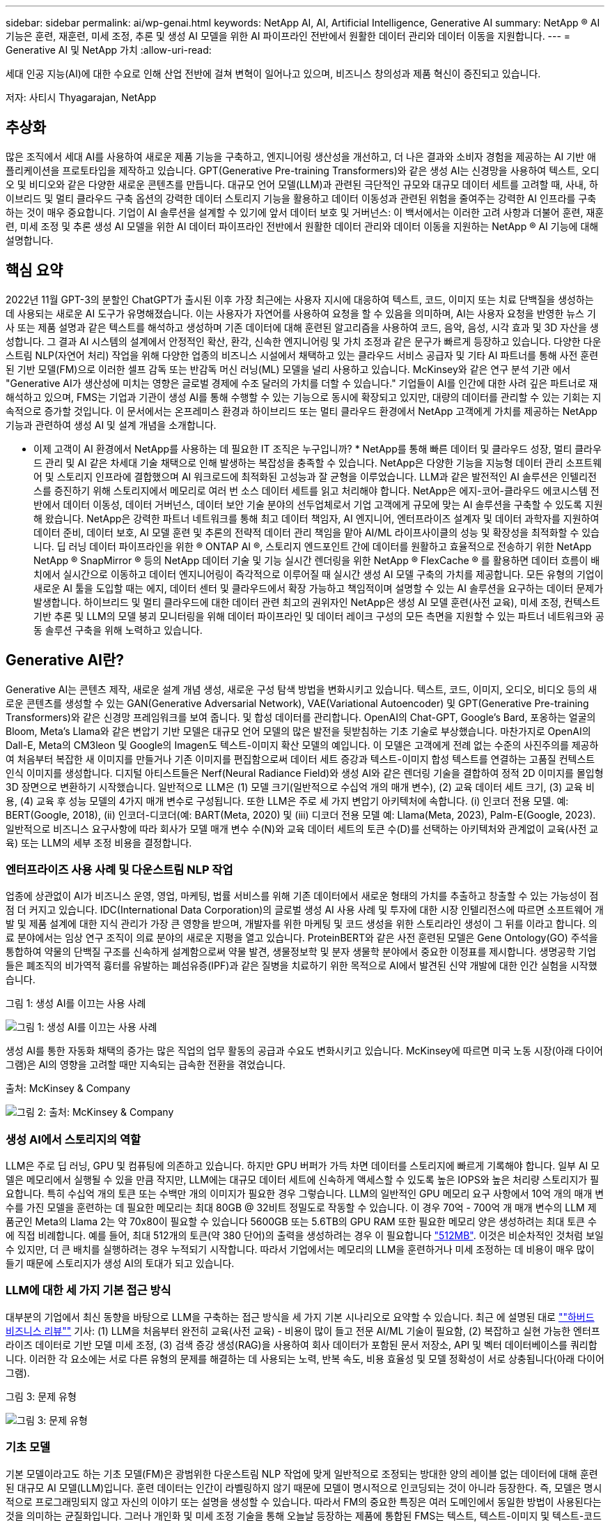 ---
sidebar: sidebar 
permalink: ai/wp-genai.html 
keywords: NetApp AI, AI, Artificial Intelligence, Generative AI 
summary: NetApp ® AI 기능은 훈련, 재훈련, 미세 조정, 추론 및 생성 AI 모델을 위한 AI 파이프라인 전반에서 원활한 데이터 관리와 데이터 이동을 지원합니다. 
---
= Generative AI 및 NetApp 가치
:allow-uri-read: 


[role="lead"]
세대 인공 지능(AI)에 대한 수요로 인해 산업 전반에 걸쳐 변혁이 일어나고 있으며, 비즈니스 창의성과 제품 혁신이 증진되고 있습니다.

저자: 사티시 Thyagarajan, NetApp



== 추상화

많은 조직에서 세대 AI를 사용하여 새로운 제품 기능을 구축하고, 엔지니어링 생산성을 개선하고, 더 나은 결과와 소비자 경험을 제공하는 AI 기반 애플리케이션을 프로토타입을 제작하고 있습니다. GPT(Generative Pre-training Transformers)와 같은 생성 AI는 신경망을 사용하여 텍스트, 오디오 및 비디오와 같은 다양한 새로운 콘텐츠를 만듭니다. 대규모 언어 모델(LLM)과 관련된 극단적인 규모와 대규모 데이터 세트를 고려할 때, 사내, 하이브리드 및 멀티 클라우드 구축 옵션의 강력한 데이터 스토리지 기능을 활용하고 데이터 이동성과 관련된 위험을 줄여주는 강력한 AI 인프라를 구축하는 것이 매우 중요합니다. 기업이 AI 솔루션을 설계할 수 있기에 앞서 데이터 보호 및 거버넌스: 이 백서에서는 이러한 고려 사항과 더불어 훈련, 재훈련, 미세 조정 및 추론 생성 AI 모델을 위한 AI 데이터 파이프라인 전반에서 원활한 데이터 관리와 데이터 이동을 지원하는 NetApp ® AI 기능에 대해 설명합니다.



== 핵심 요약

2022년 11월 GPT-3의 분할인 ChatGPT가 출시된 이후 가장 최근에는 사용자 지시에 대응하여 텍스트, 코드, 이미지 또는 치료 단백질을 생성하는 데 사용되는 새로운 AI 도구가 유명해졌습니다. 이는 사용자가 자연어를 사용하여 요청을 할 수 있음을 의미하며, AI는 사용자 요청을 반영한 뉴스 기사 또는 제품 설명과 같은 텍스트를 해석하고 생성하며 기존 데이터에 대해 훈련된 알고리즘을 사용하여 코드, 음악, 음성, 시각 효과 및 3D 자산을 생성합니다. 그 결과 AI 시스템의 설계에서 안정적인 확산, 환각, 신속한 엔지니어링 및 가치 조정과 같은 문구가 빠르게 등장하고 있습니다. 다양한 다운스트림 NLP(자연어 처리) 작업을 위해 다양한 업종의 비즈니스 시설에서 채택하고 있는 클라우드 서비스 공급자 및 기타 AI 파트너를 통해 사전 훈련된 기반 모델(FM)으로 이러한 셀프 감독 또는 반감독 머신 러닝(ML) 모델을 널리 사용하고 있습니다. McKinsey와 같은 연구 분석 기관 에서 "Generative AI가 생산성에 미치는 영향은 글로벌 경제에 수조 달러의 가치를 더할 수 있습니다." 기업들이 AI를 인간에 대한 사려 깊은 파트너로 재해석하고 있으며, FMS는 기업과 기관이 생성 AI를 통해 수행할 수 있는 기능으로 동시에 확장되고 있지만, 대량의 데이터를 관리할 수 있는 기회는 지속적으로 증가할 것입니다. 이 문서에서는 온프레미스 환경과 하이브리드 또는 멀티 클라우드 환경에서 NetApp 고객에게 가치를 제공하는 NetApp 기능과 관련하여 생성 AI 및 설계 개념을 소개합니다.

* 이제 고객이 AI 환경에서 NetApp를 사용하는 데 필요한 IT 조직은 누구입니까? * NetApp를 통해 빠른 데이터 및 클라우드 성장, 멀티 클라우드 관리 및 AI 같은 차세대 기술 채택으로 인해 발생하는 복잡성을 충족할 수 있습니다. NetApp은 다양한 기능을 지능형 데이터 관리 소프트웨어 및 스토리지 인프라에 결합했으며 AI 워크로드에 최적화된 고성능과 잘 균형을 이루었습니다. LLM과 같은 발전적인 AI 솔루션은 인텔리전스를 증진하기 위해 스토리지에서 메모리로 여러 번 소스 데이터 세트를 읽고 처리해야 합니다. NetApp은 에지-코어-클라우드 에코시스템 전반에서 데이터 이동성, 데이터 거버넌스, 데이터 보안 기술 분야의 선두업체로서 기업 고객에게 규모에 맞는 AI 솔루션을 구축할 수 있도록 지원해 왔습니다. NetApp은 강력한 파트너 네트워크를 통해 최고 데이터 책임자, AI 엔지니어, 엔터프라이즈 설계자 및 데이터 과학자를 지원하여 데이터 준비, 데이터 보호, AI 모델 훈련 및 추론의 전략적 데이터 관리 책임을 맡아 AI/ML 라이프사이클의 성능 및 확장성을 최적화할 수 있습니다. 딥 러닝 데이터 파이프라인을 위한 ® ONTAP AI ®, 스토리지 엔드포인트 간에 데이터를 원활하고 효율적으로 전송하기 위한 NetApp NetApp ® SnapMirror ® 등의 NetApp 데이터 기술 및 기능 실시간 렌더링을 위한 NetApp ® FlexCache ® 를 활용하면 데이터 흐름이 배치에서 실시간으로 이동하고 데이터 엔지니어링이 즉각적으로 이루어질 때 실시간 생성 AI 모델 구축의 가치를 제공합니다. 모든 유형의 기업이 새로운 AI 툴을 도입할 때는 에지, 데이터 센터 및 클라우드에서 확장 가능하고 책임적이며 설명할 수 있는 AI 솔루션을 요구하는 데이터 문제가 발생합니다. 하이브리드 및 멀티 클라우드에 대한 데이터 관련 최고의 권위자인 NetApp은 생성 AI 모델 훈련(사전 교육), 미세 조정, 컨텍스트 기반 추론 및 LLM의 모델 붕괴 모니터링을 위해 데이터 파이프라인 및 데이터 레이크 구성의 모든 측면을 지원할 수 있는 파트너 네트워크와 공동 솔루션 구축을 위해 노력하고 있습니다.



== Generative AI란?

Generative AI는 콘텐츠 제작, 새로운 설계 개념 생성, 새로운 구성 탐색 방법을 변화시키고 있습니다. 텍스트, 코드, 이미지, 오디오, 비디오 등의 새로운 콘텐츠를 생성할 수 있는 GAN(Generative Adversarial Network), VAE(Variational Autoencoder) 및 GPT(Generative Pre-training Transformers)와 같은 신경망 프레임워크를 보여 줍니다. 및 합성 데이터를 관리합니다. OpenAI의 Chat-GPT, Google's Bard, 포옹하는 얼굴의 Bloom, Meta's Llama와 같은 변압기 기반 모델은 대규모 언어 모델의 많은 발전을 뒷받침하는 기초 기술로 부상했습니다. 마찬가지로 OpenAI의 Dall-E, Meta의 CM3leon 및 Google의 Imagen도 텍스트-이미지 확산 모델의 예입니다. 이 모델은 고객에게 전례 없는 수준의 사진주의를 제공하여 처음부터 복잡한 새 이미지를 만들거나 기존 이미지를 편집함으로써 데이터 세트 증강과 텍스트-이미지 합성 텍스트를 연결하는 고품질 컨텍스트 인식 이미지를 생성합니다. 디지털 아티스트들은 Nerf(Neural Radiance Field)와 생성 AI와 같은 렌더링 기술을 결합하여 정적 2D 이미지를 몰입형 3D 장면으로 변환하기 시작했습니다. 일반적으로 LLM은 (1) 모델 크기(일반적으로 수십억 개의 매개 변수), (2) 교육 데이터 세트 크기, (3) 교육 비용, (4) 교육 후 성능 모델의 4가지 매개 변수로 구성됩니다. 또한 LLM은 주로 세 가지 변압기 아키텍처에 속합니다. (i) 인코더 전용 모델. 예: BERT(Google, 2018), (ii) 인코더-디코더(예: BART(Meta, 2020) 및 (iii) 디코더 전용 모델 예: Llama(Meta, 2023), Palm-E(Google, 2023). 일반적으로 비즈니스 요구사항에 따라 회사가 모델 매개 변수 수(N)와 교육 데이터 세트의 토큰 수(D)를 선택하는 아키텍처와 관계없이 교육(사전 교육) 또는 LLM의 세부 조정 비용을 결정합니다.



=== 엔터프라이즈 사용 사례 및 다운스트림 NLP 작업

업종에 상관없이 AI가 비즈니스 운영, 영업, 마케팅, 법률 서비스를 위해 기존 데이터에서 새로운 형태의 가치를 추출하고 창출할 수 있는 가능성이 점점 더 커지고 있습니다. IDC(International Data Corporation)의 글로벌 생성 AI 사용 사례 및 투자에 대한 시장 인텔리전스에 따르면 소프트웨어 개발 및 제품 설계에 대한 지식 관리가 가장 큰 영향을 받으며, 개발자를 위한 마케팅 및 코드 생성을 위한 스토리라인 생성이 그 뒤를 이라고 합니다. 의료 분야에서는 임상 연구 조직이 의료 분야의 새로운 지평을 열고 있습니다. ProteinBERT와 같은 사전 훈련된 모델은 Gene Ontology(GO) 주석을 통합하여 약물의 단백질 구조를 신속하게 설계함으로써 약물 발견, 생물정보학 및 분자 생물학 분야에서 중요한 이정표를 제시합니다. 생명공학 기업들은 폐조직의 비가역적 흉터를 유발하는 폐섬유증(IPF)과 같은 질병을 치료하기 위한 목적으로 AI에서 발견된 신약 개발에 대한 인간 실험을 시작했습니다.

그림 1: 생성 AI를 이끄는 사용 사례

image::gen-ai-image1.png[그림 1: 생성 AI를 이끄는 사용 사례]

생성 AI를 통한 자동화 채택의 증가는 많은 직업의 업무 활동의 공급과 수요도 변화시키고 있습니다. McKinsey에 따르면 미국 노동 시장(아래 다이어그램)은 AI의 영향을 고려할 때만 지속되는 급속한 전환을 겪었습니다.

출처: McKinsey & Company

image::gen-ai-image3.png[그림 2: 출처: McKinsey & Company]



=== 생성 AI에서 스토리지의 역할

LLM은 주로 딥 러닝, GPU 및 컴퓨팅에 의존하고 있습니다. 하지만 GPU 버퍼가 가득 차면 데이터를 스토리지에 빠르게 기록해야 합니다. 일부 AI 모델은 메모리에서 실행될 수 있을 만큼 작지만, LLM에는 대규모 데이터 세트에 신속하게 액세스할 수 있도록 높은 IOPS와 높은 처리량 스토리지가 필요합니다. 특히 수십억 개의 토큰 또는 수백만 개의 이미지가 필요한 경우 그렇습니다. LLM의 일반적인 GPU 메모리 요구 사항에서 10억 개의 매개 변수를 가진 모델을 훈련하는 데 필요한 메모리는 최대 80GB @ 32비트 정밀도로 작동할 수 있습니다. 이 경우 70억 - 700억 개 매개 변수의 LLM 제품군인 Meta의 Llama 2는 약 70x80이 필요할 수 있습니다 5600GB 또는 5.6TB의 GPU RAM 또한 필요한 메모리 양은 생성하려는 최대 토큰 수에 직접 비례합니다. 예를 들어, 최대 512개의 토큰(약 380 단어)의 출력을 생성하려는 경우 이 필요합니다 link:https://github.com/ray-project/llm-numbers#1-mb-gpu-memory-required-for-1-token-of-output-with-a-13b-parameter-model["512MB"]. 이것은 비순차적인 것처럼 보일 수 있지만, 더 큰 배치를 실행하려는 경우 누적되기 시작합니다. 따라서 기업에서는 메모리의 LLM을 훈련하거나 미세 조정하는 데 비용이 매우 많이 들기 때문에 스토리지가 생성 AI의 토대가 되고 있습니다.



=== LLM에 대한 세 가지 기본 접근 방식

대부분의 기업에서 최신 동향을 바탕으로 LLM을 구축하는 접근 방식을 세 가지 기본 시나리오로 요약할 수 있습니다. 최근 에 설명된 대로 link:https://hbr.org/2023/07/how-to-train-generative-ai-using-your-companys-data[""하버드 비즈니스 리뷰""] 기사: (1) LLM을 처음부터 완전히 교육(사전 교육) - 비용이 많이 들고 전문 AI/ML 기술이 필요함, (2) 복잡하고 실현 가능한 엔터프라이즈 데이터로 기반 모델 미세 조정, (3) 검색 증강 생성(RAG)을 사용하여 회사 데이터가 포함된 문서 저장소, API 및 벡터 데이터베이스를 쿼리합니다. 이러한 각 요소에는 서로 다른 유형의 문제를 해결하는 데 사용되는 노력, 반복 속도, 비용 효율성 및 모델 정확성이 서로 상충됩니다(아래 다이어그램).

그림 3: 문제 유형

image::gen-ai-image4.png[그림 3: 문제 유형]



=== 기초 모델

기본 모델이라고도 하는 기초 모델(FM)은 광범위한 다운스트림 NLP 작업에 맞게 일반적으로 조정되는 방대한 양의 레이블 없는 데이터에 대해 훈련된 대규모 AI 모델(LLM)입니다. 훈련 데이터는 인간이 라벨링하지 않기 때문에 모델이 명시적으로 인코딩되는 것이 아니라 등장한다. 즉, 모델은 명시적으로 프로그래밍되지 않고 자신의 이야기 또는 설명을 생성할 수 있습니다. 따라서 FM의 중요한 특징은 여러 도메인에서 동일한 방법이 사용된다는 것을 의미하는 균질화입니다. 그러나 개인화 및 미세 조정 기술을 통해 오늘날 등장하는 제품에 통합된 FMS는 텍스트, 텍스트-이미지 및 텍스트-코드 생성 기능뿐만 아니라 도메인별 작업 또는 디버깅 코드를 설명하는 데도 유용합니다. 예를 들어, OpenAI의 Codex 또는 Meta의 Code Llama와 같은 FMS는 프로그래밍 작업의 자연어 설명을 기반으로 여러 프로그래밍 언어로 코드를 생성할 수 있습니다. 이러한 모델은 파이썬, C#, 자바스크립트, 펄, 루비, 및 SQL. 이들은 사용자의 의도를 이해하고 소프트웨어 개발, 코드 최적화 및 프로그래밍 작업의 자동화에 유용한 원하는 작업을 수행하는 특정 코드를 생성합니다.



=== 미세 조정, 영역 특이성 및 재교육

데이터 준비 및 데이터 사전 처리 이후 LLM 구축의 일반적인 사례 중 하나는 크고 다양한 데이터 세트에 대해 교육을 받은 사전 훈련된 모델을 선택하는 것입니다. 세부 조정이라는 맥락에서, 과 같은 오픈 소스 대형 언어 모델이 될 수 있습니다 link:https://ai.meta.com/llama/["메타의 라마 2"] 700억 개의 매개 변수와 2조 개의 토큰에 대한 교육을 받았습니다. 사전 학습된 모델을 선택한 후 다음 단계는 도메인별 데이터에 맞게 세부 조정하는 것입니다. 이를 위해서는 모델의 매개 변수를 조정하고 새로운 데이터에 대해 훈련하여 특정 도메인 및 작업에 적응해야 합니다. 예를 들어, 금융 업계를 지원하는 광범위한 금융 데이터에 대한 교육을 받은 독점 LLM인 BloombergGPT가 있습니다. 특정 작업을 위해 설계 및 훈련된 도메인별 모델은 일반적으로 범위 내에서 정확성과 성능이 높지만 다른 작업 또는 도메인 간 전송 가능성은 낮습니다. 일정 기간 동안 비즈니스 환경과 데이터가 변경될 경우 테스트 중 FM의 예측 정확도가 성능에 비해 떨어지기 시작할 수 있습니다. 이 경우 모델을 재훈련하거나 미세 조정하는 것이 중요합니다. 기존 AI/ML에서 모델 재훈련은 배포된 ML 모델을 새 데이터로 업데이트하는 것을 의미하며, 일반적으로 두 가지 유형의 드리프트를 없애기 위해 수행됩니다. (1) 컨셉 드리프트 – 입력 변수와 목표 변수 사이의 링크가 시간에 따라 변경되면, 우리가 변화를 예측하고자 하는 것에 대한 설명 이후 모델은 부정확한 예측을 생성할 수 있습니다. (2) 데이터 드리프트 – 시간이 지남에 따라 고객 습관 또는 행동의 변화와 같이 입력 데이터의 특성이 변화하여 모델이 이러한 변화에 대응하지 못하는 경우에 발생합니다. 마찬가지로 재교육은 FMS/LLM에도 적용되지만 비용이 많이 들기 때문에(수백만 달러) 대부분의 조직이 고려할 만한 것은 아닙니다. 현재 활발한 연구 중에 있으며, LLMOps 영역에서 여전히 나타나고 있습니다. 따라서 미세 조정된 FMS에서 모델이 붕괴될 경우 재교육을 받는 대신 기업은 새로운 데이터 세트를 사용하여 다시 미세 조정을 선택할 수 있습니다(훨씬 저렴함). 비용 측면에서 아래에 나열된 것은 Azure-OpenAI Services의 모델 가격 표의 예입니다. 고객은 각 작업 범주에 대해 특정 데이터 세트에서 모델을 미세 조정하고 평가할 수 있습니다.

출처: Microsoft Azure

image::gen-ai-image5.png[출처: Microsoft Azure]



=== 신속한 엔지니어링 및 추론

신속한 엔지니어링은 모델 가중치를 업데이트하지 않고 원하는 작업을 수행하기 위해 LLM과 통신하는 효과적인 방법을 의미합니다. AI 모델 훈련 및 미세 조정이 NLP 애플리케이션에 중요합니다. 하지만 추론도 마찬가지로 중요합니다. 훈련된 모델이 사용자 프롬프트에 응답합니다. 추론을 위한 시스템 요구사항은 일반적으로 수십억 개의 저장된 모델 매개 변수를 적용하여 최상의 응답을 이끌어낼 수 있어야 하기 때문에 LLM에서 GPU에 데이터를 제공하는 AI 스토리지 시스템의 읽기 성능에 훨씬 더 큰 영향을 줍니다.



=== LLMOps, 모델 모니터링 및 벡터스토어

기존의 MLOps(Machine Learning Ops)와 마찬가지로 LLMOps(Large Language Model Operations)도 데이터 과학자와 DevOps 엔지니어의 협업이 필요하며, 생산 환경에서 LLM 관리를 위한 도구와 모범 사례가 필요합니다. 그러나 LLM에 대한 워크플로와 기술 스택은 어떤 면에서 다를 수 있습니다. 예를 들어, LangChain 문자열과 같은 프레임워크를 사용하여 구축된 LLM 파이프라인은 벡터스토어 또는 벡터 데이터베이스와 같은 외부 임베디드 엔드포인트에 대한 여러 LLM API 호출을 함께 통합합니다. 벡터 데이터베이스와 같은 다운스트림 커넥터에 임베드된 끝점 및 벡터스토어를 사용하는 것은 데이터를 저장하고 액세스하는 방식에 있어 상당한 발전을 나타냅니다. 처음부터 개발된 기존의 ML 모델과 달리 LLM은 전송 학습에 의존하는 경우가 많습니다. 이러한 모델은 보다 구체적인 영역에서 성능을 향상시키기 위해 새로운 데이터로 미세 조정된 FMS로 시작되기 때문입니다. 따라서 LLMOps는 위험 관리 및 모델 붕괴 모니터링 기능을 제공하는 것이 중요합니다.



=== 발생 AI 시대의 위험과 윤리

“ChatGPT – 그것은 매끈하지만 여전히 무의미한.” – MIT 기술 리뷰. 가비지 입력 – 가비지 유출은 항상 컴퓨팅 측면에서 어려운 문제였습니다. Generative AI의 유일한 차이점은 쓰레기를 매우 신뢰할 수 있게 만들어 부정확한 결과를 도출하는 데 탁월하다는 것입니다. LLM은 자신이 만든 이야기에 맞게 사실을 발명한 경향이 있습니다. 따라서 세대 AI를 AI 등가물로 비용을 낮출 수 있는 좋은 기회로 간주하는 기업은 시스템을 정직하고 윤리적으로 유지하기 위해 심층적인 추측을 효율적으로 탐지하고 편견을 줄이며 위험을 낮춰야 합니다. 엔드 투 엔드 암호화 및 AI 가드레일을 통한 데이터 이동성, 데이터 품질, 데이터 거버넌스 및 데이터 보호를 지원하는 강력한 AI 인프라를 통해 유입되는 데이터 파이프라인은 책임지고 설명 가능한 생성 AI 모델의 설계에 포함되어 있습니다.



== 고객 시나리오 및 NetApp

그림 3: 기계 학습/대규모 언어 모델 워크플로

image::gen-ai-image6.png[그림 3: 기계 학습/대규모 언어 모델 워크플로]

* 우리는 교육 또는 미세 조정 중입니까? * (a) LLM 모델을 처음부터 교육하거나, 사전 훈련된 FM을 미세 조정하거나, RAG를 사용하여 기초 모델 외부의 문서 저장소에서 데이터를 검색하고, 메시지를 보강할 수 있는지 여부 (b) 오픈 소스 LLM(예: Llama 2) 또는 독점 FMS(예: ChatGPT, Bard, AWS Bedrock)를 활용하는 것은 조직의 전략적 결정입니다. 각 접근 방식에는 비용 효율성, 데이터 부담, 운영, 모델 정확도 및 LLM 관리 간의 절충이 있습니다.

기업으로서 NetApp은 업무 문화와 제품 설계 및 엔지니어링 활동에 대한 접근 방식에 내부적으로 AI를 수용합니다. 예를 들어, NetApp의 자율적 랜섬웨어 방어는 AI와 머신 러닝을 사용하여 구축됩니다. 파일 시스템 이상 징후를 조기에 감지하여 운영에 영향을 미치기 전에 위협을 식별하는 데 도움이 됩니다. 둘째, NetApp는 판매 및 재고 예측, 챗봇과 같은 비즈니스 운영에 예측 AI를 사용하여 콜센터 제품 지원 서비스, 기술 사양, 보증, 서비스 매뉴얼 등과 같은 고객을 지원합니다. 셋째, NetApp은 수요 예측, 의료 영상, 감정 분석, 심리 분석, 능동적 AI 솔루션과 같은 예측 AI 솔루션을 구축하는 고객에게 제공하는 제품 및 솔루션을 통해 AI 데이터 파이프라인 및 ML/LLM 워크플로에 고객 가치를 제공합니다. Gans와 같은 차세대 AI 솔루션은 NetApp ® ONTAP AI ®, NetApp ® SnapMirror ®, NetApp ® FlexCache ® 와 같은 NetApp 제품을 사용하여 제조 부문의 이상 징후 탐지와 금융 및 금융 서비스의 자금 세탁 방지 및 사기 범죄를 탐지합니다.



== NetApp 역량

챗봇, 코드 생성, 이미지 생성 또는 게놈 모델 표현과 같은 생성 AI 애플리케이션에서 데이터의 이동과 관리는 에지, 프라이빗 데이터 센터 및 하이브리드 멀티 클라우드 에코시스템에 걸쳐 있을 수 있습니다. 예를 들어, ChatGPT와 같은 사전 훈련된 모델의 API를 통해 노출된 최종 사용자 앱에서 승객의 항공권을 비즈니스 클래스로 업그레이드하는 데 도움을 주는 실시간 AI 봇은 인터넷에서 승객 정보를 공개하지 않기 때문에 그 자체로 해당 작업을 수행할 수 없습니다. API는 하이브리드 또는 멀티 클라우드 에코시스템에 존재할 수 있는 항공사의 승객의 개인 정보 및 티켓 정보에 액세스해야 합니다. LLM을 사용하여 일대다 바이오 의료 연구 기관과 관련된 약물 발견 시 임상 시험을 수행하는 최종 사용자 애플리케이션을 통해 약물 분자 및 환자 데이터를 공유하는 과학자에게도 이와 유사한 시나리오가 적용될 수 있습니다. FMS 또는 LLM에 전달되는 중요한 데이터에는 PII, 재무 정보, 건강 정보, 생체 데이터, 위치 데이터, 통신 데이터, 온라인 행동 및 법률 정보 실시간 렌더링, 프롬프트 실행 및 에지 추론의 경우, 오픈 소스 또는 독점 LLM 모델을 통해 최종 사용자 앱에서 스토리지 엔드포인트로 데이터가 이동하고 사내 또는 퍼블릭 클라우드 플랫폼의 데이터 센터로 이동합니다. 이 모든 시나리오에서 데이터 이동성과 데이터 보호는 대규모 훈련 데이터 세트와 이러한 데이터의 이동에 의존하는 LLM과 관련된 AI 운영에 매우 중요합니다.

그림 4: Generative AI-LLM Data Pipeline

image::gen-ai-image7.png[그림 4: Generative AI-LLM 데이터 파이프라인]

지능형 데이터 관리 소프트웨어를 기반으로 하는 NetApp의 스토리지 인프라, 데이터 및 클라우드 서비스 포트폴리오입니다.

* Data Preparation *: LLM 기술 스택의 첫 번째 기둥은 기존의 ML 스택에서 거의 영향을 받지 않습니다. 훈련 또는 세부 조정 전에 AI 파이프라인의 데이터 사전 처리가 데이터를 정규화하고 정리해야 합니다. 이 단계에는 Amazon S3 계층 형태의 모든 위치나 파일 저장소 또는 NetApp StorageGRID와 같은 오브젝트 저장소와 같은 온프레미스 스토리지 시스템에서 데이터를 수집하는 커넥터가 포함됩니다.

* NetApp ® ONTAP * 는 데이터 센터와 클라우드에서 NetApp의 중요 스토리지 솔루션을 뒷받침하는 기초 기술입니다. ONTAP에는 사이버 공격에 대한 자동 랜섬웨어 보호, 내장 데이터 전송 기능, 사내, 하이브리드, NAS의 멀티 클라우드, SAN, 오브젝트, 등 다양한 아키텍처에 대한 스토리지 효율성 기능을 포함한 다양한 데이터 관리 및 보호 기능이 포함되어 있습니다. 소프트웨어 정의 스토리지(SDS)가 필요합니다.

* NetApp ® ONTAP AI ® *: 딥 러닝 모델 훈련. NetApp ® ONTAP ® 는 ONTAP 스토리지 클러스터와 NVIDIA DGX 컴퓨팅 노드를 통해 NetApp 고객을 위해 RDMA 기반 NFS를 사용하여 NVIDIA GPU Direct Storage ™ 를 지원합니다. 또한 스토리지에서 메모리로 소스 데이터 세트를 여러 번 읽고 처리할 수 있는 비용 효율적인 성능을 제공하므로 인텔리전스를 강화할 수 있어 조직이 LLM에 대한 교육, 미세 조정 및 확장 액세스를 수행할 수 있습니다.

* NetApp ® FlexCache ® * 는 파일 배포를 간소화하고 읽기 빈도가 높은 데이터만 캐시하는 원격 캐싱 기능입니다. 이 기능은 LLM 교육, 재교육 및 미세 조정에 유용하며 실시간 렌더링 및 LLM 추론과 같은 비즈니스 요구사항에 따라 고객에게 가치를 제공합니다.

* NetApp ® SnapMirror * 는 두 ONTAP 시스템 간에 볼륨 스냅샷을 복제하는 ONTAP 기능입니다. 이 기능은 에지의 데이터를 사내 데이터 센터 또는 클라우드로 최적으로 전송합니다. SnapMirror를 사용하여 온프레미스와 하이퍼스케일 클라우드 간에 데이터를 안전하고 효율적으로 이동할 수 있습니다. 고객이 엔터프라이즈 데이터가 포함된 RAG로 클라우드에서 생성 가능한 AI를 개발하려는 경우 SnapMirror를 사용할 수 있습니다. 변경 사항만 효율적으로 전송하여 대역폭을 절약하고 복제 속도를 높임으로써 FMS 또는 LLM의 훈련, 재교육 및 미세 조정 작업 중에 필수 데이터 이동성 기능을 제공합니다.

* NetApp ® SnapLock * 는 데이터 세트 버전 관리를 위해 ONTAP 기반 스토리지 시스템에서 변경 불가능한 디스크 기능을 제공합니다. 마이크로코어 아키텍처는 FPolicy ™ 제로 트러스트 엔진을 사용하여 고객 데이터를 보호하도록 설계되었습니다. NetApp는 공격자가 특히 리소스를 많이 사용하는 방식으로 LLM과 상호 작용할 때 DoS(Denial-of-Service) 공격을 차단하여 고객 데이터를 사용할 수 있도록 보장합니다.

* NetApp ® Cloud Data Sense * 는 엔터프라이즈 데이터 세트에 있는 개인 정보를 식별, 매핑 및 분류하고, 정책을 수립하고, 온프레미스 또는 클라우드의 개인 정보 보호 요구사항을 충족하고, 보안 태세를 개선하고, 규정을 준수하는 데 도움이 됩니다.

Cloud Data Sense 기반 * NetApp ® BlueXP ™ * 분류 고객은 데이터 자산 전체에서 데이터를 자동으로 스캔, 분석, 분류, 조치하고, 보안 위험을 감지하고, 스토리지를 최적화하고, 클라우드 구축을 가속화할 수 있습니다. 통합 제어 플레인을 통해 스토리지와 데이터 서비스가 결합되어 고객은 GPU 인스턴스를 계산에 사용하고 하이브리드 멀티 클라우드 환경을 사용하여 콜드 스토리지 계층화와 아카이브 및 백업을 수행할 수 있습니다.

* NetApp 파일 - 객체 이중성 *. NetApp ONTAP는 NFS 및 S3에 대한 이중 프로토콜 액세스를 지원합니다. 이 솔루션을 통해 고객은 NetApp Cloud Volumes ONTAP의 S3 버킷을 통해 Amazon AWS SageMaker 노트북의 NFS 데이터에 액세스할 수 있습니다. 따라서 NFS와 S3 모두에서 데이터를 공유할 수 있어야 하는 이기종 데이터 소스에 쉽게 액세스해야 하는 고객에게 유연성이 제공됩니다.  예를 들어, 파일 객체 버킷에 대한 액세스를 통해 SageMaker에서 Meta의 Llama 2 텍스트 생성 모델과 같은 FMS를 미세 조정합니다.

* NetApp ® Cloud Sync * 서비스는 데이터를 클라우드 또는 온프레미스의 모든 대상으로 마이그레이션하는 간단하고 안전한 방법을 제공합니다. Cloud Sync은 사내 또는 클라우드 스토리지, NAS 및 오브젝트 저장소 간에 데이터를 원활하게 전송 및 동기화합니다.

* NetApp XCP * 는 NetApp 환경 간 및 NetApp 환경 간 데이터 마이그레이션을 빠르고 안정적으로 지원하는 클라이언트 소프트웨어입니다. 또한 XCP는 대용량 데이터를 Hadoop HDFS 파일 시스템에서 ONTAP NFS, S3 또는 StorageGRID 및 XCP 파일 분석으로 효율적으로 이동할 수 있는 기능을 제공하여 파일 시스템에 대한 가시성을 제공합니다.

* NetApp ® DataOps Toolkit * 은 데이터 과학자, DevOps 및 데이터 엔지니어가 고성능 스케일 아웃 NetApp 스토리지를 통해 지원되는 데이터 볼륨 또는 JupyterLab 작업 공간의 즉각적인 프로비저닝, 복제, 스냅샷 생성 등의 다양한 데이터 관리 작업을 간편하게 수행할 수 있는 Python 라이브러리입니다.

* NetApp 제품 보안 *. LLM은 실수로 기밀 데이터를 응답에 노출시킬 수 있기 때문에 LLM을 활용하는 AI 응용 프로그램과 관련된 취약점을 연구하는 CISO에게 우려를 안겨 줍니다. OWASP(Open Worldwide Application Security Project)에서 설명한 바와 같이 데이터 손상, 데이터 유출, 서비스 거부 및 LLM 내 즉각적인 주입과 같은 보안 문제는 무단 액세스 서비스 공격자에 대한 데이터 노출로부터 기업에 영향을 미칠 수 있습니다. 데이터 스토리지 요구 사항에는 정형, 반정형 및 비정형 데이터에 대한 무결성 검사 및 변경 불가능한 스냅샷이 포함되어야 합니다. NetApp 스냅샷과 SnapLock가 데이터 세트 버전 관리에 사용됩니다. RBAC(역할 기반 액세스 제어)와 보안 프로토콜, 사용되지 않는 데이터와 전송 중인 데이터를 모두 보호하기 위한 업계 표준 암호화 기능을 제공합니다. Cloud Insights와 Cloud Data Sense는 함께 제공 기능을 통해 위협의 출처를 포렌적으로 식별하고 복원할 데이터의 우선순위를 지정할 수 있습니다.



=== * ONTAP AI 및 DGX BasePOD *

NVIDIA DGX BasePOD가 포함된 NetApp ® ONTAP ® AI 참조 아키텍처는 머신 러닝(ML) 및 인공 지능(AI) 워크로드를 위한 확장 가능한 아키텍처입니다. 일반적으로 LLM의 중요 교육 단계에서는 데이터 스토리지에서 교육 클러스터로 데이터가 정기적으로 복사됩니다. 이 단계에 사용되는 서버는 GPU를 사용해 컴퓨팅을 병렬화하여 방대한 양의 데이터를 수용합니다. 물리적 I/O 대역폭 요구사항을 충족하는 것은 높은 GPU 활용률을 유지하는 데 매우 중요합니다.



=== * ONTAP AI 및 NVIDIA AI Enterprise *

NVIDIA AI Enterprise는 NVIDIA 인증 시스템과 함께 VMware vSphere에서 실행하도록 NVIDIA에서 최적화, 인증 및 지원하는 엔드 투 엔드 클라우드 네이티브 AI 및 데이터 분석 소프트웨어 제품군입니다. 이 소프트웨어를 사용하면 최신 하이브리드 클라우드 환경에서 AI 워크로드를 쉽고 빠르게 구축, 관리, 확장할 수 있습니다. NetApp 및 VMware를 기반으로 하는 NVIDIA AI Enterprise는 단순하고 친숙한 패키지로 엔터프라이즈급 AI 워크로드 및 데이터 관리를 제공합니다.



=== * 1P 클라우드 플랫폼 *

완전 관리형 클라우드 스토리지 오퍼링은 Microsoft Azure As ANF(Azure NetApp Files), AWS FSxN(Amazon FSx for NetApp ONTAP), Google GNCV(Google Cloud NetApp Volumes)로 기본 제공됩니다. 1P는 고객이 퍼블릭 클라우드의 향상된 데이터 보안으로 고가용성 AI 워크로드를 실행하고 AWS SageMaker, Azure-OpenAI Services, Google의 Vertex AI와 같은 클라우드 네이티브 ML 플랫폼으로 LLM/FMS를 미세 조정할 수 있도록 지원하는 고성능 파일 관리 시스템입니다.



== NetApp 파트너 솔루션 제품군

NetApp은 핵심 데이터 제품, 기술 및 기능 외에도 강력한 AI 파트너 네트워크와 긴밀하게 협력하여 고객에게 부가 가치를 제공합니다.

* AI 시스템의 NVIDIA Guardrails * 는 AI 기술의 윤리적이고 책임 있는 사용을 보장하기 위한 보호 조치의 역할을 합니다. AI 개발자는 특정 주제에 대한 LLM 기반 애플리케이션의 동작을 정의하고 원치 않는 주제에 대한 토론에 참여하지 못하도록 선택할 수 있습니다. 오픈 소스 툴킷인 Guardrail은 LLM을 다른 서비스에 원활하고 안전하게 연결할 수 있는 기능을 제공하여 신뢰할 수 있고 안전하며 안전한 LLM 대화 시스템을 구축할 수 있습니다.

* Domino Data Lab * 은 AI 전환 과정에서 언제 어디서나 Generative AI를 빠르고 안전하며 경제적으로 구축 및 생산할 수 있는 다양한 엔터프라이즈급 도구를 제공합니다. Domino의 Enterprise MLOps Platform을 사용하면 데이터 과학자가 선호하는 도구와 모든 데이터를 사용하고, 어디에서든 모델을 쉽게 교육 및 배포하고, 위험 및 비용 효율적으로 관리할 수 있습니다. 이 모든 것이 하나의 제어 센터에서 가능합니다.

* Edge AI용 Modzy *. NetApp ® 과 Modzy는 파트너십을 통해 이미지, 오디오, 텍스트, 표를 비롯한 모든 유형의 데이터에 적합한 AI를 제공합니다. Modzy는 AI 모델을 배포, 통합 및 실행하기 위한 MLOps 플랫폼으로, 데이터 과학자에게 원활한 LLM 추론을 위한 통합 솔루션을 통해 모델 모니터링, 드리프트 감지 및 설명 기능을 제공합니다.

* Run:AI * 와 NetApp은 AI 워크로드 오케스트레이션을 간소화하는 Run:AI 클러스터 관리 플랫폼을 통해 NetApp ONTAP AI 솔루션의 고유한 기능을 입증하기 위해 파트너십을 체결했습니다. Spark, Ray, Dask 및 RAPIDS용 통합 프레임워크를 통해 데이터 처리 파이프라인을 수백 개의 머신으로 확장하도록 설계된 GPU 리소스를 자동으로 분할하고 결합합니다.



== 결론

Generative AI는 모델이 고품질 데이터에 대해 훈련될 때만 효과적인 결과를 생성할 수 있습니다. LLM은 놀라운 이정표를 달성했지만 데이터 이동성과 데이터 품질과 관련된 한계, 설계 과제 및 위험을 인식하는 것이 중요합니다. LLM은 이질적인 데이터 소스의 대규모의 이질적인 훈련 데이터 세트를 사용합니다. 모델에 의해 생성된 부정확한 결과 또는 편향된 결과는 기업과 소비자 모두에게 위기의 원인이 될 수 있습니다. 이러한 위험은 데이터 품질, 데이터 보안 및 데이터 이동성과 관련된 데이터 관리 문제로 인해 발생할 수 있는 LLM의 제약과 일치할 수 있습니다. NetApp를 사용하는 조직은 빠른 데이터 성장, 데이터 이동성, 멀티 클라우드 관리 및 AI 채택으로 인해 발생하는 복잡성을 충족할 수 있습니다. 대규모 AI 인프라와 효율적인 데이터 관리는 생성 AI와 같은 AI 애플리케이션의 성공을 정의하는 데 매우 중요합니다. 고객이 비용 효율성, 데이터 거버넌스 및 윤리적인 AI 관행을 제어하면서 엔터프라이즈에 필요한 확장 기능을 그대로 유지하면서 모든 구축 시나리오를 다룰 수 있어야 합니다. NetApp은 고객이 AI 구축을 단순화하고 가속할 수 있도록 돕기 위해 지속적으로 노력하고 있습니다.

